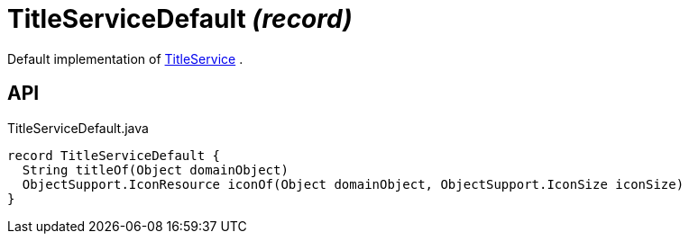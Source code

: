 = TitleServiceDefault _(record)_
:Notice: Licensed to the Apache Software Foundation (ASF) under one or more contributor license agreements. See the NOTICE file distributed with this work for additional information regarding copyright ownership. The ASF licenses this file to you under the Apache License, Version 2.0 (the "License"); you may not use this file except in compliance with the License. You may obtain a copy of the License at. http://www.apache.org/licenses/LICENSE-2.0 . Unless required by applicable law or agreed to in writing, software distributed under the License is distributed on an "AS IS" BASIS, WITHOUT WARRANTIES OR  CONDITIONS OF ANY KIND, either express or implied. See the License for the specific language governing permissions and limitations under the License.

Default implementation of xref:refguide:applib:index/services/title/TitleService.adoc[TitleService] .

== API

[source,java]
.TitleServiceDefault.java
----
record TitleServiceDefault {
  String titleOf(Object domainObject)
  ObjectSupport.IconResource iconOf(Object domainObject, ObjectSupport.IconSize iconSize)
}
----

